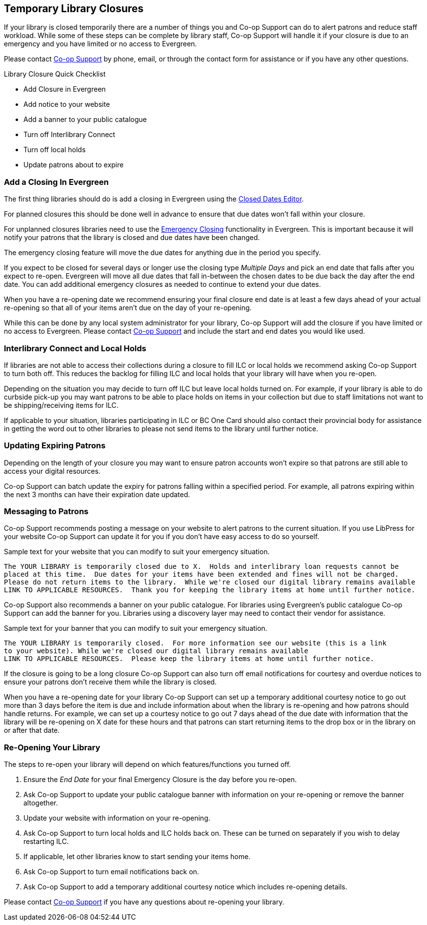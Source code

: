 Temporary Library Closures
--------------------------
(((Emergency Closures)))

If your library is closed temporarily there are a number of things you and Co-op Support can do 
to alert patrons and reduce staff workload.  While some of these steps can be complete by 
library staff, Co-op Support will handle it if your closure is due to an emergency and you
have limited or no access to Evergreen.

Please contact https://bc.libraries.coop/support/[Co-op Support] by phone, email, or 
through the contact form for assistance or if you have any other questions.

.Library Closure Quick Checklist
* Add Closure in Evergreen
* Add notice to your website
* Add a banner to your public catalogue
* Turn off Interlibrary Connect
* Turn off local holds
* Update patrons about to expire


Add a Closing In Evergreen
~~~~~~~~~~~~~~~~~~~~~~~~~~

The first thing libraries should do is add a closing in Evergreen using the 
http://docs.libraries.coop/sitka/_closed_dates_editor.html[Closed Dates Editor]. 

For planned closures this should be done well in advance to ensure that due dates won't 
fall within your closure.

For unplanned closures libraries need to use the 
http://docs.libraries.coop/sitka/_closed_dates_editor.html#_emergency_closing[Emergency
Closing] functionality in Evergreen.  This is important because it will notify your patrons that 
the library is closed and due dates have been changed.

The emergency closing feature will move the due dates for anything due in the period you specify.

If you expect to be closed for several days or longer use the closing type _Multiple Days_ and
pick an end date that falls after you expect to re-open.  Evergreen will move all due dates that fall
in-between the chosen dates to be due back the day after the end date.  You can add additional emergency closures as needed
 to continue to extend your due dates.
 
When you have a re-opening date we recommend ensuring your final closure end date is at least a 
few days ahead of your actual re-opening so that all of your items aren't due on the day of your
re-opening.  
 
While this can be done by any local system administrator for your library, Co-op Support will add
the closure if you have limited or no access to Evergreen. Please contact 
https://bc.libraries.coop/support/[Co-op Support]
and include the start and end dates you would like used.


Interlibrary Connect and Local Holds
~~~~~~~~~~~~~~~~~~~~~~~~~~~~~~~~~~~~

If libraries are not able to access their collections during a closure to fill ILC or 
local holds we recommend
asking Co-op Support to turn both off.  This reduces the backlog for filling ILC and local 
holds that your library will have when you re-open.

Depending on the situation you may decide to turn off ILC but leave local holds turned on.  For
example, if your library is able to do curbside pick-up you may want patrons to be able to place holds
on items in your collection but due to staff limitations not want to be shipping/receiving items
for ILC. 

If applicable to your situation, libraries participating in ILC or BC One Card should also contact their
provincial body for assistance in getting the word out to other libraries to please not send 
items to the library until further notice.

Updating Expiring Patrons
~~~~~~~~~~~~~~~~~~~~~~~~~

Depending on the length of your closure you may want to ensure patron accounts won't expire
so that patrons are still able to access your digital resources.

Co-op Support can batch update the expiry for patrons falling within a specified period.
For example, all patrons expiring within the next 3 months can have their expiration date
updated. 


Messaging to Patrons
~~~~~~~~~~~~~~~~~~~~

Co-op Support recommends posting a message on your website to alert patrons to the current situation.
If you use LibPress for your website Co-op Support can update it for you if you don't have 
easy access to do so yourself.

.Sample text for your website that you can modify to suit your emergency situation.
----
The YOUR LIBRARY is temporarily closed due to X.  Holds and interlibrary loan requests cannot be 
placed at this time.  Due dates for your items have been extended and fines will not be charged.
Please do not return items to the library.  While we're closed our digital library remains available
LINK TO APPLICABLE RESOURCES.  Thank you for keeping the library items at home until further notice.
----

Co-op Support also recommends a banner on your public catalogue.  For libraries using Evergreen's
public catalogue Co-op Support can add the banner for you.  Libraries using a discovery layer may need
to contact their vendor for assistance.


.Sample text for your banner that you can modify to suit your emergency situation. 
----
The YOUR LIBRARY is temporarily closed.  For more information see our website (this is a link 
to your website). While we're closed our digital library remains available
LINK TO APPLICABLE RESOURCES.  Please keep the library items at home until further notice.
----

If the closure is going to be a long closure Co-op Support can also turn off email notifications 
for courtesy and overdue notices to ensure your patrons don't receive them while the library is closed.

When you have a re-opening date for your library Co-op Support can set up a temporary additional 
courtesy notice to go out more than 3 days before the item is due and include information about when the library
is re-opening and how patrons should handle returns. For example, we can set up a courtesy notice
to go out 7 days ahead of the due date with information that the library will be re-opening on
X date for these hours and that patrons can start returning items to the drop box or in the library
on or after that date.

Re-Opening Your Library
~~~~~~~~~~~~~~~~~~~~~~~

The steps to re-open your library will depend on which features/functions you turned off.

. Ensure the _End Date_ for your final Emergency Closure is the day before you re-open.
. Ask Co-op Support to update your public catalogue banner with information on your re-opening or
remove the banner altogether.
. Update your website with information on your re-opening.
. Ask Co-op Support to turn local holds and ILC holds back on.  These can be turned on separately if
you wish to delay restarting ILC.
. If applicable, let other libraries know to start sending your items home.
. Ask Co-op Support to turn email notifications back on.
. Ask Co-op Support to add a temporary additional courtesy notice which includes re-opening details.

Please contact https://bc.libraries.coop/support/[Co-op Support] if you have any questions 
about re-opening your library.


